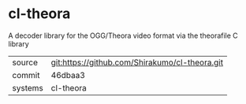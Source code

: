 * cl-theora

A decoder library for the OGG/Theora video format via the theorafile C
library

|---------+------------------------------------------------|
| source  | git:https://github.com/Shirakumo/cl-theora.git |
| commit  | 46dbaa3                                               |
| systems | cl-theora                                      |
|---------+------------------------------------------------|
